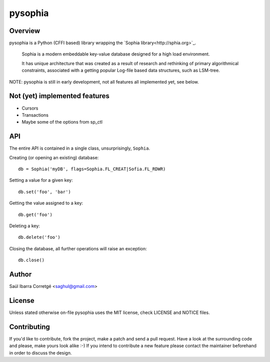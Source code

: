 ========
pysophia
========

Overview
========

pysophia is a Python (CFFI based) library wrapping the `Sophia library<http://sphia.org>`_.

    Sophia is a modern embeddable key-value database designed for a high load environment.

    It has unique architecture that was created as a result of research and rethinking of primary algorithmical
    constraints, associated with a getting popular Log-file based data structures, such as LSM-tree.


NOTE: pysophia is still in early development, not all features all implemented yet, see below.


Not (yet) implemented features
==============================

* Cursors
* Transactions
* Maybe some of the options from sp_ctl


API
===

The entire API is contained in a single class, unsurprisingly, ``Sophia``.

Creating (or opening an existing) database::

    db = Sophia('myDB', flags=Sophia.FL_CREAT|Sofia.FL_RDWR)

Setting a value for a given key::

    db.set('foo', 'bar')

Getting the value assigned to a key::

    db.get('foo')

Deleting a key::

    db.delete('foo')

Closing the database, all further operations will raise an exception::

    db.close()


Author
======

Saúl Ibarra Corretgé <saghul@gmail.com>


License
=======

Unless stated otherwise on-file pysophia uses the MIT license, check LICENSE and NOTICE files.


Contributing
============

If you'd like to contribute, fork the project, make a patch and send a pull
request. Have a look at the surrounding code and please, make yours look
alike :-) If you intend to contribute a new feature please contact the maintainer
beforehand in order to discuss the design.

